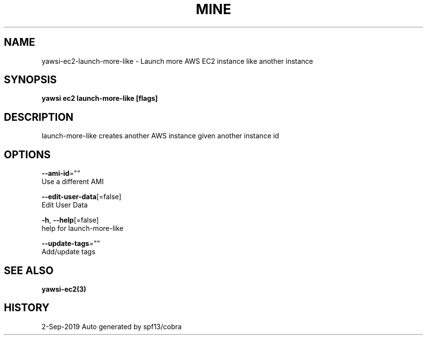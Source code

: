 .TH "MINE" "3" "Sep 2019" "Auto generated by spf13/cobra" "" 
.nh
.ad l


.SH NAME
.PP
yawsi\-ec2\-launch\-more\-like \- Launch more AWS EC2 instance like another instance


.SH SYNOPSIS
.PP
\fByawsi ec2 launch\-more\-like [flags]\fP


.SH DESCRIPTION
.PP
launch\-more\-like creates another AWS instance given another instance id


.SH OPTIONS
.PP
\fB\-\-ami\-id\fP=""
    Use a different AMI

.PP
\fB\-\-edit\-user\-data\fP[=false]
    Edit User Data

.PP
\fB\-h\fP, \fB\-\-help\fP[=false]
    help for launch\-more\-like

.PP
\fB\-\-update\-tags\fP=""
    Add/update tags


.SH SEE ALSO
.PP
\fByawsi\-ec2(3)\fP


.SH HISTORY
.PP
2\-Sep\-2019 Auto generated by spf13/cobra
